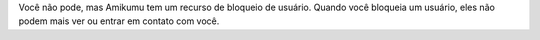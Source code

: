 Você não pode, mas Amikumu tem um recurso de bloqueio de usuário. Quando você bloqueia um usuário, eles não podem mais ver ou entrar em contato com você.
